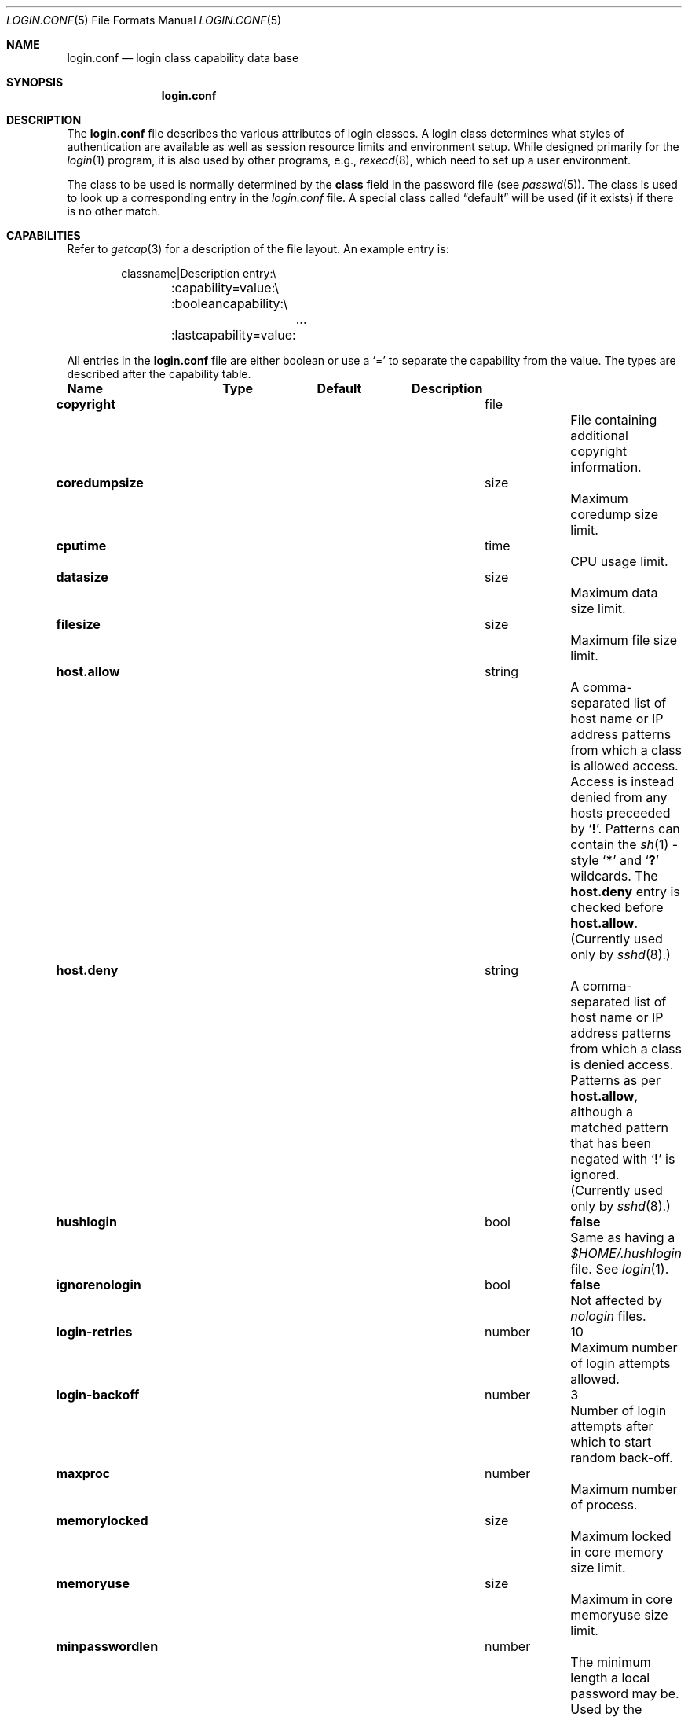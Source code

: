 .\"	$NetBSD: login.conf.5,v 1.15 2003/09/04 09:19:36 wiz Exp $
.\"
.\" Copyright (c) 1995,1996,1997 Berkeley Software Design, Inc.
.\" All rights reserved.
.\"
.\" Redistribution and use in source and binary forms, with or without
.\" modification, are permitted provided that the following conditions
.\" are met:
.\" 1. Redistributions of source code must retain the above copyright
.\"    notice, this list of conditions and the following disclaimer.
.\" 2. Redistributions in binary form must reproduce the above copyright
.\"    notice, this list of conditions and the following disclaimer in the
.\"    documentation and/or other materials provided with the distribution.
.\" 3. All advertising materials mentioning features or use of this software
.\"    must display the following acknowledgement:
.\"	This product includes software developed by Berkeley Software Design,
.\"	Inc.
.\" 4. The name of Berkeley Software Design, Inc.  may not be used to endorse
.\"    or promote products derived from this software without specific prior
.\"    written permission.
.\"
.\" THIS SOFTWARE IS PROVIDED BY BERKELEY SOFTWARE DESIGN, INC. ``AS IS'' AND
.\" ANY EXPRESS OR IMPLIED WARRANTIES, INCLUDING, BUT NOT LIMITED TO, THE
.\" IMPLIED WARRANTIES OF MERCHANTABILITY AND FITNESS FOR A PARTICULAR PURPOSE
.\" ARE DISCLAIMED.  IN NO EVENT SHALL BERKELEY SOFTWARE DESIGN, INC. BE LIABLE
.\" FOR ANY DIRECT, INDIRECT, INCIDENTAL, SPECIAL, EXEMPLARY, OR CONSEQUENTIAL
.\" DAMAGES (INCLUDING, BUT NOT LIMITED TO, PROCUREMENT OF SUBSTITUTE GOODS
.\" OR SERVICES; LOSS OF USE, DATA, OR PROFITS; OR BUSINESS INTERRUPTION)
.\" HOWEVER CAUSED AND ON ANY THEORY OF LIABILITY, WHETHER IN CONTRACT, STRICT
.\" LIABILITY, OR TORT (INCLUDING NEGLIGENCE OR OTHERWISE) ARISING IN ANY WAY
.\" OUT OF THE USE OF THIS SOFTWARE, EVEN IF ADVISED OF THE POSSIBILITY OF
.\" SUCH DAMAGE.
.\"
.\" BSDI login.conf.5,v 2.19 1998/02/19 23:39:39 prb Exp
.\"
.Dd March 24, 2003
.Dt LOGIN.CONF 5
.Os
.Sh NAME
.Nm login.conf
.Nd login class capability data base
.Sh SYNOPSIS
.Nm login.conf
.Sh DESCRIPTION
The
.Nm login.conf
file describes the various attributes of login classes.
A login class determines what styles of authentication are available
as well as session resource limits and environment setup.
While designed primarily for the
.Xr login 1
program,
it is also used by other programs, e.g.,
.Xr rexecd 8 ,
which need to set up a user environment.
.Pp
The class to be used is normally determined by the
.Li class
field in the password file (see
.Xr passwd 5 ) .
The class is used to look up a corresponding entry in the
.Pa login.conf
file.
A special class called
.Dq default
will be used (if it exists) if there is no other match.
.Sh CAPABILITIES
Refer to
.Xr getcap 3
for a description of the file layout.
An example entry is:
.Bd -literal -offset indent
classname|Description entry:\\
	:capability=value:\\
	:booleancapability:\\
		\&.\&.\&.
	:lastcapability=value:
.Ed
.Pp
All entries in the
.Nm login.conf
file are either boolean or use a `=' to separate the capability
from the value.
The types are described after the capability table.
.Bl -column minpasswordlen program default
.Sy Name	Type	Default	Description
.\"
.sp
.It Sy copyright Ta file Ta "" Ta
File containing additional copyright information.
.\"
.sp
.It Sy coredumpsize Ta size Ta "" Ta
Maximum coredump size limit.
.\"
.sp
.It Sy cputime Ta time Ta "" Ta
CPU usage limit.
.\"
.sp
.It Sy datasize Ta size Ta "" Ta
Maximum data size limit.
.\"
.sp
.It Sy filesize Ta size Ta "" Ta
Maximum file size limit.
.\"
.sp
.It Sy host.allow Ta string Ta "" Ta
A comma-separated list of host name or IP address patterns
from which a class is allowed access.
Access is instead denied from any hosts preceeded
by
.Sq Li \&! .
Patterns can contain the
.Xr sh 1 -style
.Sq Li *
and
.Sq Li \&?
wildcards.
The
.Sy host.deny
entry is checked before
.Sy host.allow .
(Currently used only by
.Xr sshd 8 . )
.\"
.sp
.It Sy host.deny Ta string Ta "" Ta
A comma-separated list of host name or IP address patterns
from which a class is denied access.
Patterns as per
.Sy host.allow ,
although a matched pattern that has been negated with
.Sq Li \&!
is ignored.
(Currently used only by
.Xr sshd 8 . )
.\"
.sp
.It Sy hushlogin Ta bool Ta Li false Ta
Same as having a
.Pa $HOME/.hushlogin
file.
See
.Xr login 1 .
.\"
.sp
.It Sy ignorenologin Ta bool Ta Li false Ta
Not affected by
.Pa nologin
files.
.\"
.sp
.It Sy login-retries Ta number Ta 10 Ta
Maximum number of login attempts allowed.
.\"
.It Sy login-backoff Ta number Ta 3 Ta
Number of login attempts after which to start random back-off.
.\"
.sp
.It Sy maxproc Ta number Ta "" Ta
Maximum number of process.
.\"
.sp
.It Sy memorylocked Ta size Ta "" Ta
Maximum locked in core memory size limit.
.\"
.sp
.It Sy memoryuse Ta size Ta "" Ta
Maximum in core memoryuse size limit.
.\"
.sp
.It Sy minpasswordlen Ta number Ta "" Ta
The minimum length a local password may be.
Used by the
.Xr passwd 1
utility.
.\"
.sp
.It Sy nologin Ta file Ta "" Ta
If the file exists it will be displayed
and the login session will be terminated.
.\"
.sp
.It Sy openfiles Ta number Ta "" Ta
Maximum number of open file descriptors per process.
.\"
.\"XX .sp
.\"XX .It Sy password-dead Ta time Ta Li 0 Ta
.\"XX Length of time a password may be expired but not quite dead yet.
.\"XX When set (for both the client and remote server machine when doing
.\"XX remote authentication), a user is allowed to log in just one more
.\"XX time after their password (but not account) has expired.  This allows
.\"XX a grace period for updating their password.
.\"
.sp
.It Sy passwordtime Ta time Ta "" Ta
Used by
.Xr passwd 1
to set next password expiry date.
.\"
.sp
.It Sy password-warn Ta time Ta Li 2w Ta
If the user's password will expire within this length of time then
warn the user of this.
.\"
.sp
.It Sy path Ta path Ta Li "/bin /usr/bin" Ta
.br
Default search path.
.\"
.sp
.It Sy priority Ta number Ta "" Ta
Initial priority (nice) level.
.\"
.sp
.It Sy requirehome Ta bool Ta Li false Ta
Require home directory to login.
.\"
.sp
.It Sy setenv Ta list Ta "" Ta
Comma separated list of environment variables and values to be set.
.\"
.sp
.It Sy shell Ta program Ta "" Ta
Session shell to execute rather than the shell specified in the password file.
The
.Ev SHELL
environment variable will contain the shell specified in the password file.
.\"
.sp
.It Sy stacksize Ta size Ta "" Ta
Maximum stack size limit.
.\"
.sp
.It Sy term Ta string Ta Li su Ta
Default terminal type if not able to determine from other means.
.\"
.sp
.It Sy umask Ta number Ta Li 022 Ta
Initial umask.
Should always have a leading
.Li 0
to assure octal interpretation.
See
.Xr umask 2 .
.\"
.sp
.It Sy welcome Ta file Ta Li /etc/motd Ta
File containing welcome message.
.El
.Pp
The resource limit entries
.No ( Ns Sy cputime , filesize , datasize , stacksize , coredumpsize ,
.Sy memoryuse , memorylocked , maxproc ,
and
.Sy openfiles )
actually specify both the maximum and current limits (see
.Xr getrlimit 2 ) .
The current limit is the one normally used,
although the user is permitted to increase the current limit to the
maximum limit.
The maximum and current limits may be specified individually by appending
a
.Sq Sy \-max
or
.Sq Sy \-cur
to the capability name (e.g.,
.Sy openfiles-max
and
.Sy openfiles-cur Ns No ) .
.Pp
.Nx
will never define capabilities which start with
.Li x-
or
.Li X- ,
these are reserved for external use (unless included through contributed
software).
.Pp
The argument types are defined as:
.Bl -tag -width programxx
.\"
.It Sy file
Path name to a text file.
.\"
.It Sy list
A comma separated list of values.
.\"
.It Sy number
A number.  A leading
.Li 0x
implies the number is expressed in hexadecimal.
A leading
.Li 0
implies the number is expressed in octal.
Any other number is treated as decimal.
.\"
.It Sy path
A space separated list of path names.
If a
.Sq Li ~
is the first character in the path name, the
.Sq Li ~
is expanded to the user's home directory.
.\"
.It Sy program
A path name to program.
.\"
.It Sy size
A number which expresses a size in bytes.
It may have a trailing
.Li b
to multiply the value by 512, a
.Li k
to multiply the value by 1 K (1024), and a
.Li m
to multiply the value by 1 M (1048576).
.\"
.It Sy time
A time in seconds.
A time may be expressed as a series of numbers
which are added together.
Each number may have a trailing character to
represent time units:
.Bl -tag -width xxx
.\"
.It Sy y
Indicates a number of 365 day years.
.\"
.It Sy w
Indicates a number of 7 day weeks.
.\"
.It Sy d
Indicates a number of 24 hour days.
.\"
.It Sy h
Indicates a number of 60 minute hours.
.\"
.It Sy m
Indicates a number of 60 second minutes.
.\"
.It Sy s
Indicates a number of seconds.
.El
.Pp
For example, to indicate 1 and 1/2 hours, the following string
could be used:
.Li 1h30m .
.El
.\"
.Sh FILES
.Bl -tag -width /etc/login.conf.db -compact
.It Pa /etc/login.conf
login class capability database
.It Pa /etc/login.conf.db
hashed database built with
.Xr cap_mkdb 1
.El
.Sh SEE ALSO
.Xr cap_mkdb 1 ,
.Xr login 1 ,
.Xr getcap 3 ,
.Xr login_cap 3 ,
.Xr ttys 5 ,
.Xr ftpd 8 ,
.Xr sshd 8
.Sh HISTORY
The
.Nm
configuration file appeared in
.Nx 1.5 .
